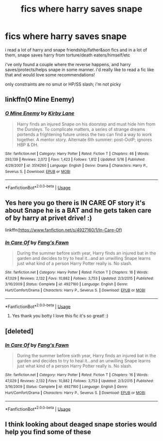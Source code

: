 #+TITLE: fics where harry saves snape

* fics where harry saves snape
:PROPERTIES:
:Author: k0rnc0b
:Score: 3
:DateUnix: 1590277694.0
:DateShort: 2020-May-24
:FlairText: Request
:END:
i read a lot of harry and snape friendship/father&son fics and in a lot of them, snape saves harry from torture/death eaters/himself/etc

i've only found a couple where the reverse happens, and harry saves/protects/helps snape in some manner. i'd really like to read a fic like that and would love some recommendations!

only constraints are no smut or HP/SS slash; i'm not picky


** linkffn(O Mine Enemy)
:PROPERTIES:
:Author: Fredrik1994
:Score: 2
:DateUnix: 1590282441.0
:DateShort: 2020-May-24
:END:

*** [[https://www.fanfiction.net/s/3514260/1/][*/O Mine Enemy/*]] by [[https://www.fanfiction.net/u/866407/Kirby-Lane][/Kirby Lane/]]

#+begin_quote
  Harry finds an injured Snape on his doorstep and must hide him from the Dursleys. To complicate matters, a series of strange dreams portends a frightening future unless the two can find a way to work together. A mentor story. Alternate 6th summer: post-OotP; ignores HBP & DH.
#+end_quote

^{/Site/:} ^{fanfiction.net} ^{*|*} ^{/Category/:} ^{Harry} ^{Potter} ^{*|*} ^{/Rated/:} ^{Fiction} ^{T} ^{*|*} ^{/Chapters/:} ^{46} ^{*|*} ^{/Words/:} ^{293,139} ^{*|*} ^{/Reviews/:} ^{2,072} ^{*|*} ^{/Favs/:} ^{1,423} ^{*|*} ^{/Follows/:} ^{1,812} ^{*|*} ^{/Updated/:} ^{5/16} ^{*|*} ^{/Published/:} ^{4/29/2007} ^{*|*} ^{/id/:} ^{3514260} ^{*|*} ^{/Language/:} ^{English} ^{*|*} ^{/Genre/:} ^{Drama} ^{*|*} ^{/Characters/:} ^{Harry} ^{P.,} ^{Severus} ^{S.} ^{*|*} ^{/Download/:} ^{[[http://www.ff2ebook.com/old/ffn-bot/index.php?id=3514260&source=ff&filetype=epub][EPUB]]} ^{or} ^{[[http://www.ff2ebook.com/old/ffn-bot/index.php?id=3514260&source=ff&filetype=mobi][MOBI]]}

--------------

*FanfictionBot*^{2.0.0-beta} | [[https://github.com/tusing/reddit-ffn-bot/wiki/Usage][Usage]]
:PROPERTIES:
:Author: FanfictionBot
:Score: 2
:DateUnix: 1590282456.0
:DateShort: 2020-May-24
:END:


** Yes here you go there is IN CARE OF story it's about Snape he is a BAT and he gets taken care of by harry at privet drive! :)

linkffn([[https://www.fanfiction.net/s/4927160/1/In-Care-Of]])
:PROPERTIES:
:Score: 1
:DateUnix: 1590284929.0
:DateShort: 2020-May-24
:END:

*** [[https://www.fanfiction.net/s/4927160/1/][*/In Care Of/*]] by [[https://www.fanfiction.net/u/1836175/Fang-s-Fawn][/Fang's Fawn/]]

#+begin_quote
  During the summer before sixth year, Harry finds an injured bat in the garden and decides to try to heal it...and an unwilling Snape learns just what kind of a person Harry Potter really is. No slash.
#+end_quote

^{/Site/:} ^{fanfiction.net} ^{*|*} ^{/Category/:} ^{Harry} ^{Potter} ^{*|*} ^{/Rated/:} ^{Fiction} ^{T} ^{*|*} ^{/Chapters/:} ^{16} ^{*|*} ^{/Words/:} ^{47,029} ^{*|*} ^{/Reviews/:} ^{2,132} ^{*|*} ^{/Favs/:} ^{10,882} ^{*|*} ^{/Follows/:} ^{3,753} ^{*|*} ^{/Updated/:} ^{2/3/2015} ^{*|*} ^{/Published/:} ^{3/16/2009} ^{*|*} ^{/Status/:} ^{Complete} ^{*|*} ^{/id/:} ^{4927160} ^{*|*} ^{/Language/:} ^{English} ^{*|*} ^{/Genre/:} ^{Hurt/Comfort/Drama} ^{*|*} ^{/Characters/:} ^{Harry} ^{P.,} ^{Severus} ^{S.} ^{*|*} ^{/Download/:} ^{[[http://www.ff2ebook.com/old/ffn-bot/index.php?id=4927160&source=ff&filetype=epub][EPUB]]} ^{or} ^{[[http://www.ff2ebook.com/old/ffn-bot/index.php?id=4927160&source=ff&filetype=mobi][MOBI]]}

--------------

*FanfictionBot*^{2.0.0-beta} | [[https://github.com/tusing/reddit-ffn-bot/wiki/Usage][Usage]]
:PROPERTIES:
:Author: FanfictionBot
:Score: 2
:DateUnix: 1590285006.0
:DateShort: 2020-May-24
:END:

**** Yes thank you botty I love this fic it's so great! :)
:PROPERTIES:
:Score: 1
:DateUnix: 1590285184.0
:DateShort: 2020-May-24
:END:


** [deleted]
:PROPERTIES:
:Score: 1
:DateUnix: 1590294826.0
:DateShort: 2020-May-24
:END:

*** [[https://www.fanfiction.net/s/4927160/1/][*/In Care Of/*]] by [[https://www.fanfiction.net/u/1836175/Fang-s-Fawn][/Fang's Fawn/]]

#+begin_quote
  During the summer before sixth year, Harry finds an injured bat in the garden and decides to try to heal it...and an unwilling Snape learns just what kind of a person Harry Potter really is. No slash.
#+end_quote

^{/Site/:} ^{fanfiction.net} ^{*|*} ^{/Category/:} ^{Harry} ^{Potter} ^{*|*} ^{/Rated/:} ^{Fiction} ^{T} ^{*|*} ^{/Chapters/:} ^{16} ^{*|*} ^{/Words/:} ^{47,029} ^{*|*} ^{/Reviews/:} ^{2,132} ^{*|*} ^{/Favs/:} ^{10,882} ^{*|*} ^{/Follows/:} ^{3,753} ^{*|*} ^{/Updated/:} ^{2/3/2015} ^{*|*} ^{/Published/:} ^{3/16/2009} ^{*|*} ^{/Status/:} ^{Complete} ^{*|*} ^{/id/:} ^{4927160} ^{*|*} ^{/Language/:} ^{English} ^{*|*} ^{/Genre/:} ^{Hurt/Comfort/Drama} ^{*|*} ^{/Characters/:} ^{Harry} ^{P.,} ^{Severus} ^{S.} ^{*|*} ^{/Download/:} ^{[[http://www.ff2ebook.com/old/ffn-bot/index.php?id=4927160&source=ff&filetype=epub][EPUB]]} ^{or} ^{[[http://www.ff2ebook.com/old/ffn-bot/index.php?id=4927160&source=ff&filetype=mobi][MOBI]]}

--------------

*FanfictionBot*^{2.0.0-beta} | [[https://github.com/tusing/reddit-ffn-bot/wiki/Usage][Usage]]
:PROPERTIES:
:Author: FanfictionBot
:Score: 1
:DateUnix: 1590294841.0
:DateShort: 2020-May-24
:END:


** I think looking about deaged snape stories would help you find some of these
:PROPERTIES:
:Author: premar16
:Score: 1
:DateUnix: 1590413167.0
:DateShort: 2020-May-25
:END:
